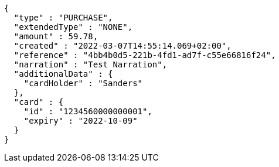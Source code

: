 [source,options="nowrap"]
----
{
  "type" : "PURCHASE",
  "extendedType" : "NONE",
  "amount" : 59.78,
  "created" : "2022-03-07T14:55:14.069+02:00",
  "reference" : "4bb4b0d5-221b-4fd1-ad7f-c55e66816f24",
  "narration" : "Test Narration",
  "additionalData" : {
    "cardHolder" : "Sanders"
  },
  "card" : {
    "id" : "1234560000000001",
    "expiry" : "2022-10-09"
  }
}
----